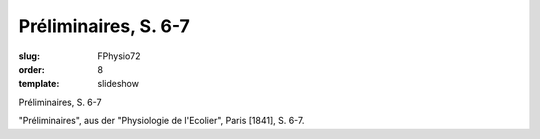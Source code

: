 Préliminaires, S. 6-7
=====================

:slug: FPhysio72
:order: 8
:template: slideshow

Préliminaires, S. 6-7

"Préliminaires", aus der "Physiologie de l'Ecolier", Paris [1841], S. 6-7.

